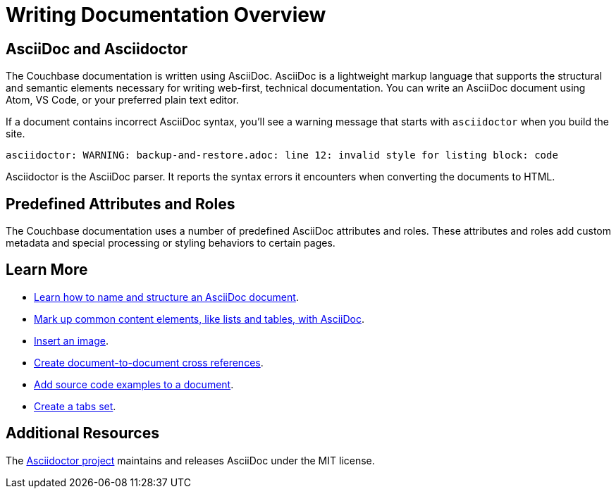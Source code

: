 = Writing Documentation Overview

== AsciiDoc and Asciidoctor

The Couchbase documentation is written using AsciiDoc.
AsciiDoc is a lightweight markup language that supports the structural and semantic elements necessary for writing web-first, technical documentation.
You can write an AsciiDoc document using Atom, VS Code, or your preferred plain text editor.

If a document contains incorrect AsciiDoc syntax, you'll see a warning message that starts with  `asciidoctor` when you build the site.

 asciidoctor: WARNING: backup-and-restore.adoc: line 12: invalid style for listing block: code

Asciidoctor is the AsciiDoc parser.
It reports the syntax errors it encounters when converting the documents to HTML.

== Predefined Attributes and Roles

The Couchbase documentation uses a number of predefined AsciiDoc attributes and roles.
These attributes and roles add custom metadata and special processing or styling behaviors to certain pages.

== Learn More

* xref:pages.adoc[Learn how to name and structure an AsciiDoc document].
* xref:basics.adoc[Mark up common content elements, like lists and tables, with AsciiDoc].
* xref:basics.adoc#images[Insert an image].
* xref:cross-references.adoc[Create document-to-document cross references].
* xref:code-blocks.adoc[Add source code examples to a document].
* xref:tabs.adoc[Create a tabs set].

== Additional Resources

The https://asciidoctor.org/[Asciidoctor project^] maintains and releases AsciiDoc under the MIT license.
//It is the native markup language of Antora.
